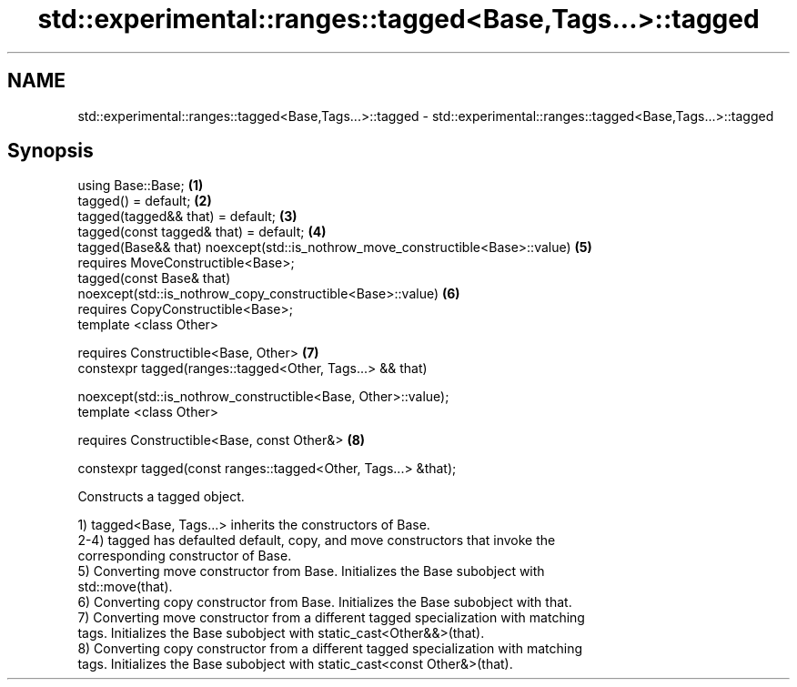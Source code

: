 .TH std::experimental::ranges::tagged<Base,Tags...>::tagged 3 "2019.08.27" "http://cppreference.com" "C++ Standard Libary"
.SH NAME
std::experimental::ranges::tagged<Base,Tags...>::tagged \- std::experimental::ranges::tagged<Base,Tags...>::tagged

.SH Synopsis
   using Base::Base;                                                               \fB(1)\fP
   tagged() = default;                                                             \fB(2)\fP
   tagged(tagged&& that) = default;                                                \fB(3)\fP
   tagged(const tagged& that) = default;                                           \fB(4)\fP
   tagged(Base&& that) noexcept(std::is_nothrow_move_constructible<Base>::value)   \fB(5)\fP
   requires MoveConstructible<Base>;
   tagged(const Base& that)
   noexcept(std::is_nothrow_copy_constructible<Base>::value)                       \fB(6)\fP
   requires CopyConstructible<Base>;
   template <class Other>

   requires Constructible<Base, Other>                                             \fB(7)\fP
   constexpr tagged(ranges::tagged<Other, Tags...> && that)

   noexcept(std::is_nothrow_constructible<Base, Other>::value);
   template <class Other>

   requires Constructible<Base, const Other&>                                      \fB(8)\fP

   constexpr tagged(const ranges::tagged<Other, Tags...> &that);

   Constructs a tagged object.

   1) tagged<Base, Tags...> inherits the constructors of Base.
   2-4) tagged has defaulted default, copy, and move constructors that invoke the
   corresponding constructor of Base.
   5) Converting move constructor from Base. Initializes the Base subobject with
   std::move(that).
   6) Converting copy constructor from Base. Initializes the Base subobject with that.
   7) Converting move constructor from a different tagged specialization with matching
   tags. Initializes the Base subobject with static_cast<Other&&>(that).
   8) Converting copy constructor from a different tagged specialization with matching
   tags. Initializes the Base subobject with static_cast<const Other&>(that).
